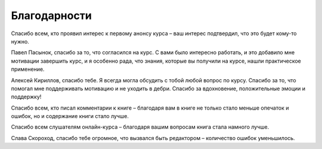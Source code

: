 Благодарности
-------------

Спасибо всем, кто проявил интерес к первому анонсу курса – ваш интерес
подтвердил, что это будет кому-то нужно.

Павел Пасынок, спасибо за то, что согласился на курс.
С вами было интересно работать, и это добавило мне мотивации завершить 
курс, и я особенно рада, что знания,
которые вы получили на курсе, нашли практическое применение.

Алексей Кириллов, спасибо тебе. Я всегда могла обсудить с тобой
любой вопрос по курсу. Спасибо за то, что помогал мне поддерживать мотивацию и не
уходить в дебри. Спасибо за вдохновение, положительные эмоции и
поддержку!


Спасибо всем, кто писал комментарии к книге – благодаря вам в
книге не только стало меньше опечаток и ошибок, но и содержание книги
стало лучше.


Спасибо всем слушателям онлайн-курса – благодаря вашим
вопросам книга стала намного лучше.

Слава Скороход, спасибо тебе
огромное, что вызвался быть редактором – количество ошибок уменьшилось.
